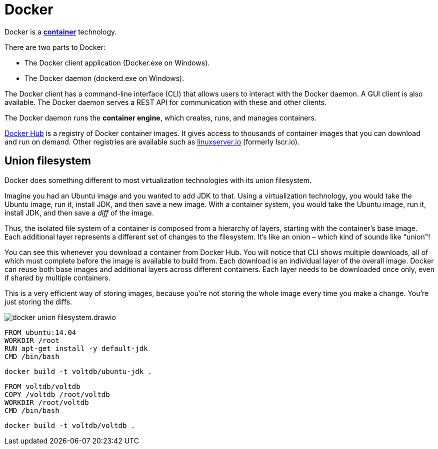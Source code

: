 = Docker

Docker is a *link:./container.adoc[container]* technology.

There are two parts to Docker:

* The Docker client application (Docker.exe on Windows).
* The Docker daemon (dockerd.exe on Windows).

The Docker client has a command-line interface (CLI) that allows users to interact with the Docker daemon. A GUI client is also available. The Docker daemon serves a REST API for communication with these and other clients.

The Docker daemon runs the *container engine*, which creates, runs, and manages containers.

https://hub.docker.com/[Docker Hub] is a registry of Docker container images. It gives access to thousands of container images that you can download and run on demand. Other registries are available such as https://www.linuxserver.io/[linuxserver.io] (formerly lscr.io).

== Union filesystem

Docker does something different to most virtualization technologies with its union filesystem.

Imagine you had an Ubuntu image and you wanted to add JDK to that. Using a virtualization technology, you would take the Ubuntu image, run it, install JDK, and then save a new image. With a container system, you would take the Ubuntu image, run it, install JDK, and then save a _diff_ of the image.

Thus, the isolated file system of a container is composed from a hierarchy of layers, starting with the container's base image. Each additional layer represents a different set of changes to the filesystem. It's like an onion – which kind of sounds like "union"!

You can see this whenever you download a container from Docker Hub. You will notice that CLI shows multiple downloads, all of which must complete before the image is available to build from. Each download is an individual layer of the overall image. Docker can reuse both base images and additional layers across different containers. Each layer needs to be downloaded once only, even if shared by multiple containers.

This is a very efficient way of storing images, because you're not storing the whole image every time you make a change. You're just storing the diffs.

image::./_/docker-union-filesystem.drawio.svg[]

[source,Dockerfile]
----
FROM ubuntu:14.04
WORKDIR /root
RUN apt-get install -y default-jdk
CMD /bin/bash
----

[source,sh]
----
docker build -t voltdb/ubuntu-jdk .
----

[source,Dockerfile]
----
FROM voltdb/voltdb
COPY /voltdb /root/voltdb
WORKDIR /root/voltdb
CMD /bin/bash
----

[source,sh]
----
docker build -t voltdb/voltdb .
----
